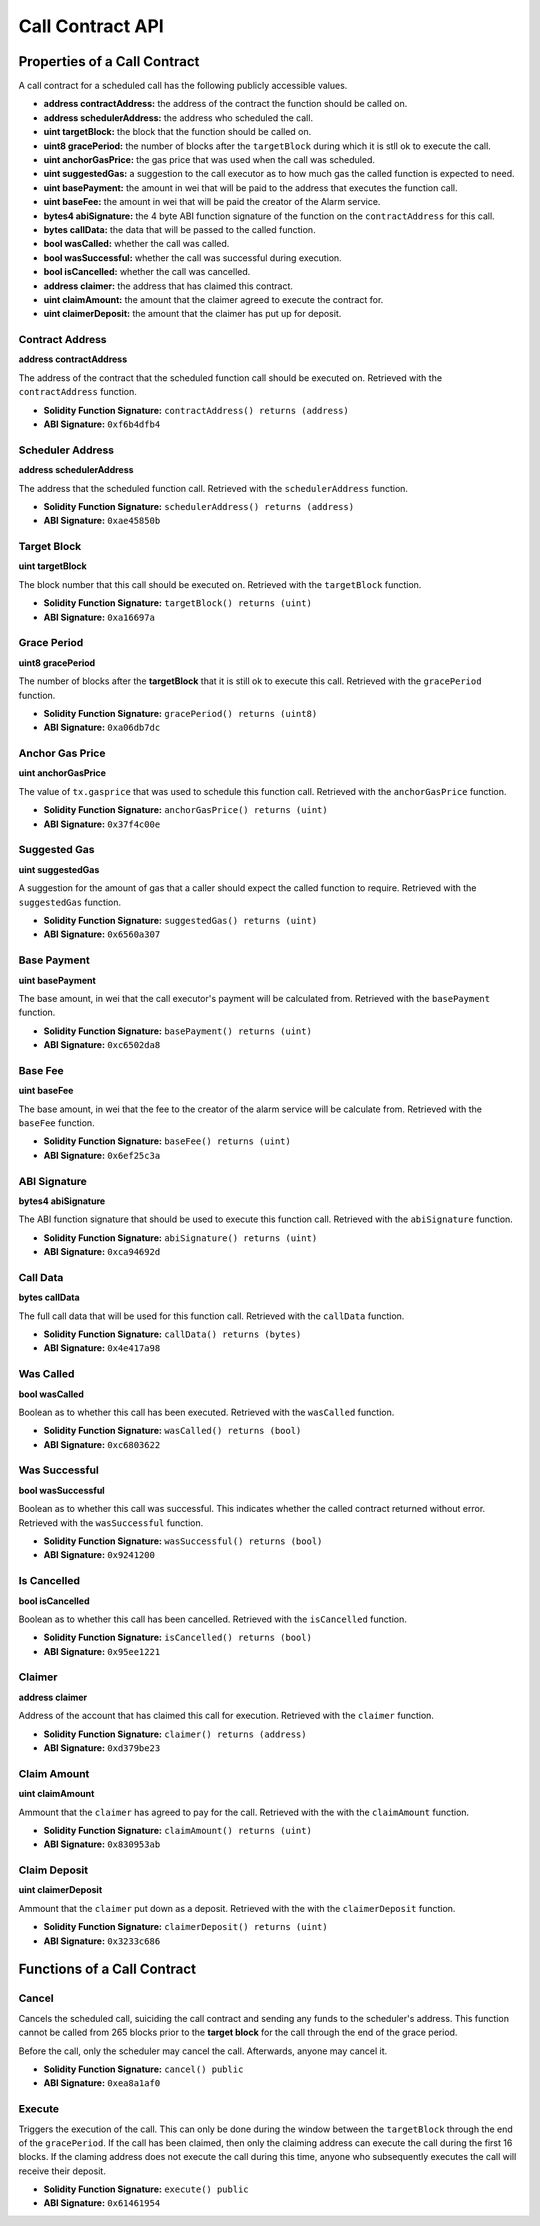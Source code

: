 Call Contract API
=================


Properties of a Call Contract
-----------------------------

A call contract for a scheduled call has the following publicly accessible
values.


* **address contractAddress:** the address of the contract the function should be called on.
* **address schedulerAddress:** the address who scheduled the call.
* **uint targetBlock:** the block that the function should be called on.
* **uint8 gracePeriod:** the number of blocks after the ``targetBlock`` during
  which it is stll ok to execute the call.
* **uint anchorGasPrice:** the gas price that was used when the call was
  scheduled.
* **uint suggestedGas:** a suggestion to the call executor as to how much gas
  the called function is expected to need.
* **uint basePayment:** the amount in wei that will be paid to the address that
  executes the function call.
* **uint baseFee:** the amount in wei that will be paid the creator of the
  Alarm service.
* **bytes4 abiSignature:** the 4 byte ABI function signature of the function on the
  ``contractAddress`` for this call.
* **bytes callData:** the data that will be passed to the called function.

* **bool wasCalled:** whether the call was called.
* **bool wasSuccessful:** whether the call was successful during execution.
* **bool isCancelled:** whether the call was cancelled.
* **address claimer:** the address that has claimed this contract.
* **uint claimAmount:** the amount that the claimer agreed to execute the contract for.
* **uint claimerDeposit:** the amount that the claimer has put up for deposit.


Contract Address
^^^^^^^^^^^^^^^^

**address contractAddress**

The address of the contract that the scheduled function call should be executed
on.  Retrieved with the ``contractAddress`` function.

* **Solidity Function Signature:** ``contractAddress() returns (address)``
* **ABI Signature:** ``0xf6b4dfb4``


Scheduler Address
^^^^^^^^^^^^^^^^^

**address schedulerAddress**

The address that the scheduled function call.  Retrieved with the
``schedulerAddress`` function.

* **Solidity Function Signature:** ``schedulerAddress() returns (address)``
* **ABI Signature:** ``0xae45850b``

Target Block
^^^^^^^^^^^^

**uint targetBlock**

The block number that this call should be executed on.  Retrieved with the
``targetBlock`` function.

* **Solidity Function Signature:** ``targetBlock() returns (uint)``
* **ABI Signature:** ``0xa16697a``


Grace Period
^^^^^^^^^^^^

**uint8 gracePeriod**

The number of blocks after the **targetBlock** that it is still ok to execute
this call.  Retrieved with the ``gracePeriod`` function.

* **Solidity Function Signature:** ``gracePeriod() returns (uint8)``
* **ABI Signature:** ``0xa06db7dc``


Anchor Gas Price
^^^^^^^^^^^^^^^^

**uint anchorGasPrice**

The value of ``tx.gasprice`` that was used to schedule this function call.
Retrieved with the ``anchorGasPrice`` function.

* **Solidity Function Signature:** ``anchorGasPrice() returns (uint)``
* **ABI Signature:** ``0x37f4c00e``


Suggested Gas
^^^^^^^^^^^^^

**uint suggestedGas**

A suggestion for the amount of gas that a caller should expect the called
function to require.  Retrieved with the ``suggestedGas`` function.

* **Solidity Function Signature:** ``suggestedGas() returns (uint)``
* **ABI Signature:** ``0x6560a307``


Base Payment
^^^^^^^^^^^^

**uint basePayment**

The base amount, in wei that the call executor's payment will be calculated
from. Retrieved with the ``basePayment`` function.

* **Solidity Function Signature:** ``basePayment() returns (uint)``
* **ABI Signature:** ``0xc6502da8``

Base Fee
^^^^^^^^

**uint baseFee**

The base amount, in wei that the fee to the creator of the alarm service will
be calculate from. Retrieved with the ``baseFee`` function.

* **Solidity Function Signature:** ``baseFee() returns (uint)``
* **ABI Signature:** ``0x6ef25c3a``


ABI Signature
^^^^^^^^^^^^^

**bytes4 abiSignature**

The ABI function signature that should be used to execute this function call.
Retrieved with the ``abiSignature`` function.

* **Solidity Function Signature:** ``abiSignature() returns (uint)``
* **ABI Signature:** ``0xca94692d``


Call Data
^^^^^^^^^

**bytes callData**

The full call data that will be used for this function call.  Retrieved
with the ``callData`` function.

* **Solidity Function Signature:** ``callData() returns (bytes)``
* **ABI Signature:** ``0x4e417a98``


Was Called
^^^^^^^^^^

**bool wasCalled**

Boolean as to whether this call has been executed.  Retrieved
with the ``wasCalled`` function.

* **Solidity Function Signature:** ``wasCalled() returns (bool)``
* **ABI Signature:** ``0xc6803622``


Was Successful
^^^^^^^^^^^^^^

**bool wasSuccessful**

Boolean as to whether this call was successful.  This indicates whether the
called contract returned without error.  Retrieved with the ``wasSuccessful``
function.

* **Solidity Function Signature:** ``wasSuccessful() returns (bool)``
* **ABI Signature:** ``0x9241200``


Is Cancelled
^^^^^^^^^^^^

**bool isCancelled**

Boolean as to whether this call has been cancelled. Retrieved with the
``isCancelled`` function.

* **Solidity Function Signature:** ``isCancelled() returns (bool)``
* **ABI Signature:** ``0x95ee1221``


Claimer
^^^^^^^

**address claimer**

Address of the account that has claimed this call for execution.  Retrieved
with the ``claimer`` function.

* **Solidity Function Signature:** ``claimer() returns (address)``
* **ABI Signature:** ``0xd379be23``


Claim Amount
^^^^^^^^^^^^

**uint claimAmount**

Ammount that the ``claimer`` has agreed to pay for the call. Retrieved with the
with the ``claimAmount`` function.

* **Solidity Function Signature:** ``claimAmount() returns (uint)``
* **ABI Signature:** ``0x830953ab``


Claim Deposit
^^^^^^^^^^^^^

**uint claimerDeposit**

Ammount that the ``claimer`` put down as a deposit. Retrieved with the
with the ``claimerDeposit`` function.

* **Solidity Function Signature:** ``claimerDeposit() returns (uint)``
* **ABI Signature:** ``0x3233c686``


Functions of a Call Contract
----------------------------

Cancel
^^^^^^

Cancels the scheduled call, suiciding the call contract and sending any funds
to the scheduler's address.  This function cannot be called from 265 blocks
prior to the **target block** for the call through the end of the grace period.

Before the call, only the scheduler may cancel the call.  Afterwards, anyone
may cancel it.

* **Solidity Function Signature:** ``cancel() public``
* **ABI Signature:** ``0xea8a1af0``


Execute
^^^^^^^

Triggers the execution of the call.  This can only be done during the window
between the ``targetBlock`` through the end of the ``gracePeriod``.  If the
call has been claimed, then only the claiming address can execute the call
during the first 16 blocks.  If the claming address does not execute the call
during this time, anyone who subsequently executes the call will receive their
deposit.

* **Solidity Function Signature:** ``execute() public``
* **ABI Signature:** ``0x61461954``
